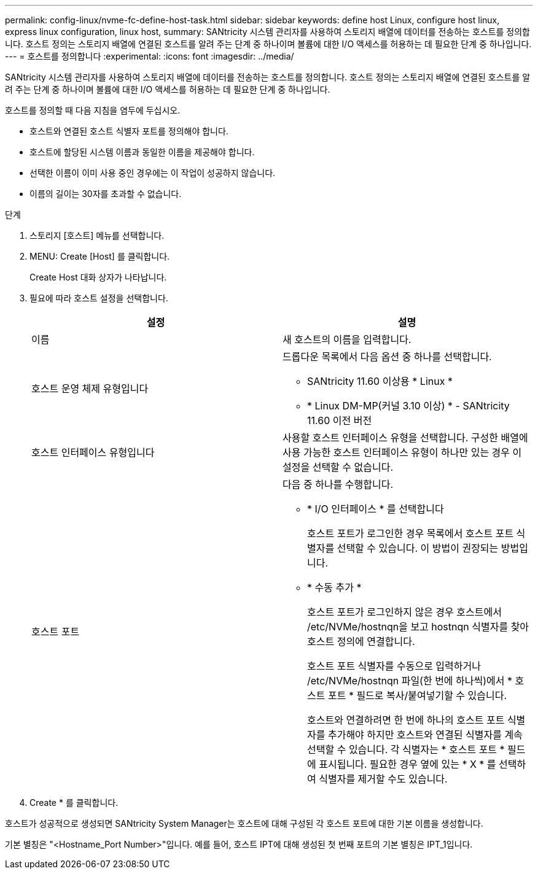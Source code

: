 ---
permalink: config-linux/nvme-fc-define-host-task.html 
sidebar: sidebar 
keywords: define host Linux, configure host linux, express linux configuration, linux host, 
summary: SANtricity 시스템 관리자를 사용하여 스토리지 배열에 데이터를 전송하는 호스트를 정의합니다. 호스트 정의는 스토리지 배열에 연결된 호스트를 알려 주는 단계 중 하나이며 볼륨에 대한 I/O 액세스를 허용하는 데 필요한 단계 중 하나입니다. 
---
= 호스트를 정의합니다
:experimental: 
:icons: font
:imagesdir: ../media/


[role="lead"]
SANtricity 시스템 관리자를 사용하여 스토리지 배열에 데이터를 전송하는 호스트를 정의합니다. 호스트 정의는 스토리지 배열에 연결된 호스트를 알려 주는 단계 중 하나이며 볼륨에 대한 I/O 액세스를 허용하는 데 필요한 단계 중 하나입니다.

호스트를 정의할 때 다음 지침을 염두에 두십시오.

* 호스트와 연결된 호스트 식별자 포트를 정의해야 합니다.
* 호스트에 할당된 시스템 이름과 동일한 이름을 제공해야 합니다.
* 선택한 이름이 이미 사용 중인 경우에는 이 작업이 성공하지 않습니다.
* 이름의 길이는 30자를 초과할 수 없습니다.


.단계
. 스토리지 [호스트] 메뉴를 선택합니다.
. MENU: Create [Host] 를 클릭합니다.
+
Create Host 대화 상자가 나타납니다.

. 필요에 따라 호스트 설정을 선택합니다.
+
|===
| 설정 | 설명 


 a| 
이름
 a| 
새 호스트의 이름을 입력합니다.



 a| 
호스트 운영 체제 유형입니다
 a| 
드롭다운 목록에서 다음 옵션 중 하나를 선택합니다.

** SANtricity 11.60 이상용 * Linux *
** * Linux DM-MP(커널 3.10 이상) * - SANtricity 11.60 이전 버전




 a| 
호스트 인터페이스 유형입니다
 a| 
사용할 호스트 인터페이스 유형을 선택합니다. 구성한 배열에 사용 가능한 호스트 인터페이스 유형이 하나만 있는 경우 이 설정을 선택할 수 없습니다.



 a| 
호스트 포트
 a| 
다음 중 하나를 수행합니다.

** * I/O 인터페이스 * 를 선택합니다
+
호스트 포트가 로그인한 경우 목록에서 호스트 포트 식별자를 선택할 수 있습니다. 이 방법이 권장되는 방법입니다.

** * 수동 추가 *
+
호스트 포트가 로그인하지 않은 경우 호스트에서 /etc/NVMe/hostnqn을 보고 hostnqn 식별자를 찾아 호스트 정의에 연결합니다.

+
호스트 포트 식별자를 수동으로 입력하거나 /etc/NVMe/hostnqn 파일(한 번에 하나씩)에서 * 호스트 포트 * 필드로 복사/붙여넣기할 수 있습니다.

+
호스트와 연결하려면 한 번에 하나의 호스트 포트 식별자를 추가해야 하지만 호스트와 연결된 식별자를 계속 선택할 수 있습니다. 각 식별자는 * 호스트 포트 * 필드에 표시됩니다. 필요한 경우 옆에 있는 * X * 를 선택하여 식별자를 제거할 수도 있습니다.



|===
. Create * 를 클릭합니다.


호스트가 성공적으로 생성되면 SANtricity System Manager는 호스트에 대해 구성된 각 호스트 포트에 대한 기본 이름을 생성합니다.

기본 별칭은 "<Hostname_Port Number>"입니다. 예를 들어, 호스트 IPT에 대해 생성된 첫 번째 포트의 기본 별칭은 IPT_1입니다.
